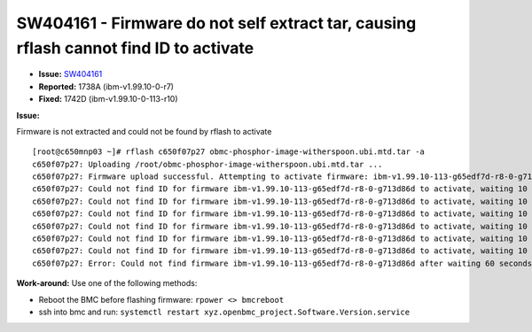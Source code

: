 SW404161 - Firmware do not self extract tar, causing rflash cannot find ID to activate
======================================================================================

* **Issue:** `SW404161 <https://w3.rchland.ibm.com/projects/bestquest/?defect=SW404161>`_
* **Reported:** 1738A (ibm-v1.99.10-0-r7)
* **Fixed:** 1742D (ibm-v1.99.10-0-113-r10)

**Issue:**

Firmware is not extracted and could not be found by rflash to activate ::

    [root@c650mnp03 ~]# rflash c650f07p27 obmc-phosphor-image-witherspoon.ubi.mtd.tar -a
    c650f07p27: Uploading /root/obmc-phosphor-image-witherspoon.ubi.mtd.tar ...
    c650f07p27: Firmware upload successful. Attempting to activate firmware: ibm-v1.99.10-113-g65edf7d-r8-0-g713d86d
    c650f07p27: Could not find ID for firmware ibm-v1.99.10-113-g65edf7d-r8-0-g713d86d to activate, waiting 10 seconds and retry...
    c650f07p27: Could not find ID for firmware ibm-v1.99.10-113-g65edf7d-r8-0-g713d86d to activate, waiting 10 seconds and retry...
    c650f07p27: Could not find ID for firmware ibm-v1.99.10-113-g65edf7d-r8-0-g713d86d to activate, waiting 10 seconds and retry...
    c650f07p27: Could not find ID for firmware ibm-v1.99.10-113-g65edf7d-r8-0-g713d86d to activate, waiting 10 seconds and retry...
    c650f07p27: Could not find ID for firmware ibm-v1.99.10-113-g65edf7d-r8-0-g713d86d to activate, waiting 10 seconds and retry...
    c650f07p27: Could not find ID for firmware ibm-v1.99.10-113-g65edf7d-r8-0-g713d86d to activate, waiting 10 seconds and retry...
    c650f07p27: Error: Could not find firmware ibm-v1.99.10-113-g65edf7d-r8-0-g713d86d after waiting 60 seconds.

**Work-around:** Use one of the following methods:

* Reboot the BMC before flashing firmware: ``rpower <> bmcreboot``
* ssh into bmc and run:  ``systemctl restart xyz.openbmc_project.Software.Version.service``
